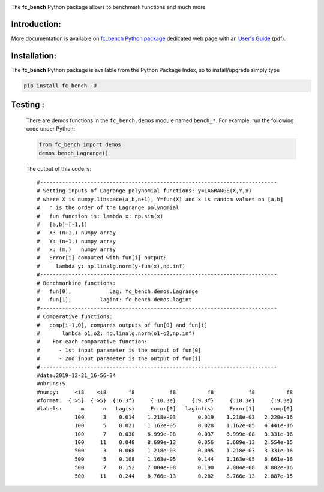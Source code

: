 
.. _fc-bench: http://www.math.univ-paris13.fr/~cuvelier/software/Python/fc-bench.html 
   
.. _www.python.org: http://www.python.org/

.. _Miniconda: https://conda.io/miniconda.html

.. _Anaconda: https://www.anaconda.com

.. _Canopy: https://www.enthought.com/product/canopy/

.. _Mayavi: http://docs.enthought.com/mayavi/mayavi/

.. _Matplotlib: https://matplotlib.org/
    
.. image:: http://www.math.univ-paris13.fr/~cuvelier/software/codes/Python/fc-bench/pyfc-bench_400.png
  :width: 400px
  :align: center

The **fc\_bench** Python package allows to benchmark functions and much more
   

   
Introduction:
------------- 

.. _fc\_bench Python package: http://www.math.univ-paris13.fr/~cuvelier/software/Python/fc-bench.html 

.. _User's Guide: http://www.math.univ-paris13.fr/~cuvelier/software/codes/Python/fc-bench/0.2.0/fc_bench-0.2.0.pdf
   
More documentation is available on `fc\_bench Python package`_ dedicated web page with an `User's Guide`_ (pdf).

Installation:
-------------

The **fc\_bench** Python package is available from the Python Package Index, so to install/upgrade simply type

.. code:: 

    pip install fc_bench -U
      
Testing :
---------      
  There are demos functions in the ``fc_bench.demos`` module named ``bench_*``.
  For example, run the following code under Python:
  
  .. code:: python
  
      from fc_bench import demos
      demos.bench_Lagrange()
      
  The output of this code is::
  
      #---------------------------------------------------------------------------
      # Setting inputs of Lagrange polynomial functions: y=LAGRANGE(X,Y,x)
      # where X is numpy.linspace(a,b,n+1), Y=fun(X) and x is random values on [a,b]
      #   n is the order of the Lagrange polynomial
      #   fun function is: lambda x: np.sin(x)
      #   [a,b]=[-1,1]
      #   X: (n+1,) numpy array
      #   Y: (n+1,) numpy array
      #   x: (m,)   numpy array
      #   Error[i] computed with fun[i] output:
      #     lambda y: np.linalg.norm(y-fun(x),np.inf)
      #---------------------------------------------------------------------------
      # Benchmarking functions:
      #   fun[0],            Lag: fc_bench.demos.Lagrange
      #   fun[1],         lagint: fc_bench.demos.lagint
      #---------------------------------------------------------------------------
      # Comparative functions:
      #   comp[i-1,0], compares outputs of fun[0] and fun[i]
      #       lambda o1,o2: np.linalg.norm(o1-o2,np.inf)
      #    For each comparative function:
      #      - 1st input parameter is the output of fun[0]
      #      - 2nd input parameter is the output of fun[i]
      #---------------------------------------------------------------------------
      #date:2019-12-21_16-56-34
      #nbruns:5
      #numpy:     <i8    <i8       f8           f8          f8           f8          f8
      #format:  {:>5}  {:>5}  {:6.3f}     {:10.3e}     {:9.3f}     {:10.3e}     {:9.3e}
      #labels:      m      n   Lag(s)     Error[0]   lagint(s)     Error[1]     comp[0]
                  100      3    0.014    1.218e-03       0.019    1.218e-03   2.220e-16
                  100      5    0.021    1.162e-05       0.028    1.162e-05   4.441e-16
                  100      7    0.030    6.999e-08       0.037    6.999e-08   3.331e-16
                  100     11    0.048    8.699e-13       0.056    8.689e-13   2.554e-15
                  500      3    0.068    1.218e-03       0.095    1.218e-03   3.331e-16
                  500      5    0.108    1.163e-05       0.144    1.163e-05   6.661e-16
                  500      7    0.152    7.004e-08       0.190    7.004e-08   8.882e-16
                  500     11    0.244    8.766e-13       0.282    8.766e-13   2.887e-15

